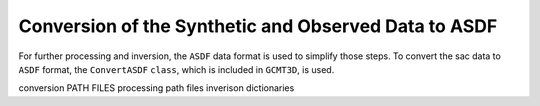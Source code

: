 Conversion of the Synthetic and Observed Data to ASDF
-----------------------------------------------------

For further processing and inversion, the ``ASDF`` data format is used to
simplify those steps. To convert the sac data to ``ASDF`` format, the
``ConvertASDF`` ``class``, which is included in ``GCMT3D``, is used.

conversion PATH FILES
processing path files
inverison dictionaries





